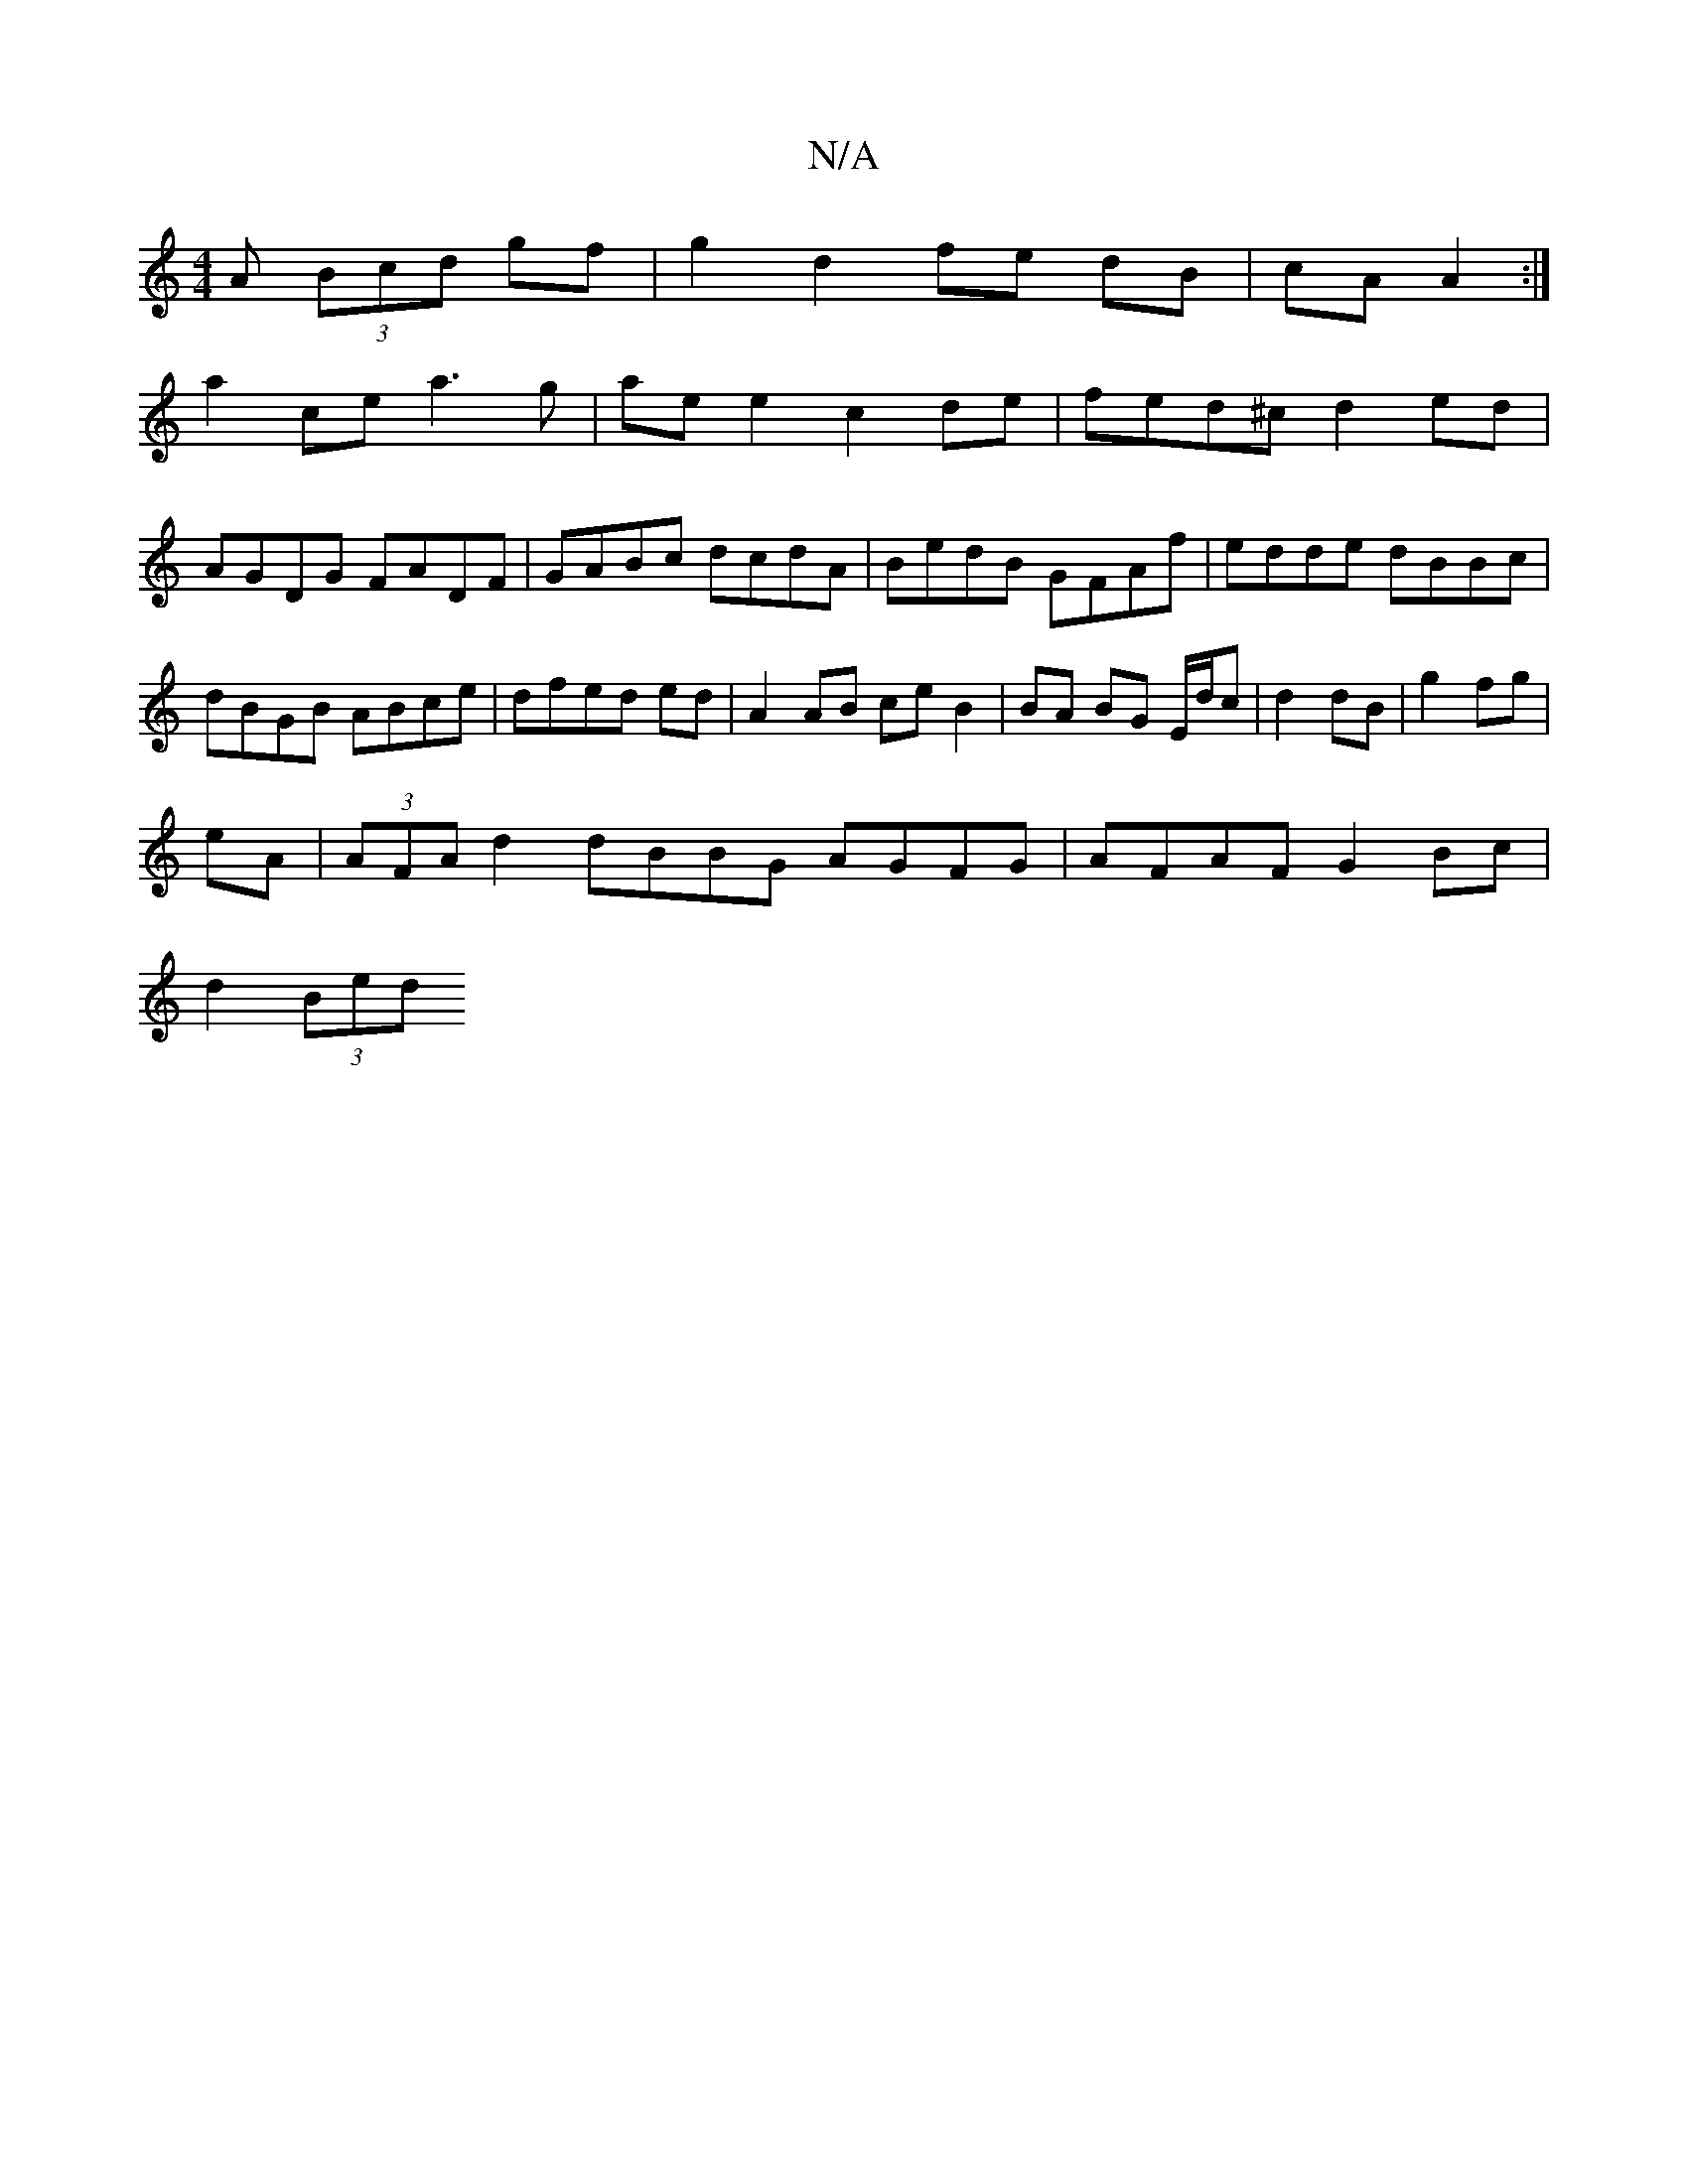 X:1
T:N/A
M:4/4
R:N/A
K:Cmajor
>A (3Bcd gf|g2 d2 fe dB|cA A2:|
a2ce a3g|ae e2 c2de|fed^c d2ed|
AGDG FADF|GABc dcdA|BedB GFAf|edde dBBc|dBGB ABce|dfed ed|A2 AB ce B2|BA BG E/d/c|d2 dB|g2 fg|
eA|(3AFA d2 dBBG AGFG|AFAF G2Bc|
d2 (3Bed